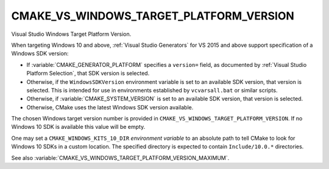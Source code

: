 CMAKE_VS_WINDOWS_TARGET_PLATFORM_VERSION
----------------------------------------

.. versionadded:: 3.4

Visual Studio Windows Target Platform Version.

When targeting Windows 10 and above, :ref:`Visual Studio Generators` for
VS 2015 and above support specification of a Windows SDK version:

* If :variable:`CMAKE_GENERATOR_PLATFORM` specifies a ``version=`` field,
  as documented by :ref:`Visual Studio Platform Selection`, that SDK
  version is selected.

* Otherwise, if the ``WindowsSDKVersion`` environment variable
  is set to an available SDK version, that version is selected.
  This is intended for use in environments established by ``vcvarsall.bat``
  or similar scripts.

  .. versionadded:: 3.27
    This is enabled by policy :policy:`CMP0149`.

* Otherwise, if :variable:`CMAKE_SYSTEM_VERSION` is set to an available
  SDK version, that version is selected.

  .. versionchanged:: 3.27
    This is disabled by policy :policy:`CMP0149`.

* Otherwise, CMake uses the latest Windows SDK version available.

The chosen Windows target version number is provided
in ``CMAKE_VS_WINDOWS_TARGET_PLATFORM_VERSION``.  If no Windows 10 SDK
is available this value will be empty.

One may set a ``CMAKE_WINDOWS_KITS_10_DIR`` *environment variable*
to an absolute path to tell CMake to look for Windows 10 SDKs in
a custom location.  The specified directory is expected to contain
``Include/10.0.*`` directories.

See also :variable:`CMAKE_VS_WINDOWS_TARGET_PLATFORM_VERSION_MAXIMUM`.
